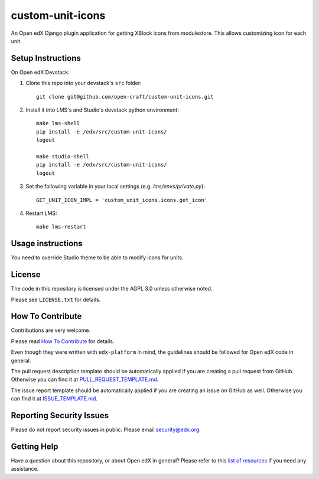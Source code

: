 custom-unit-icons
=============================

|pypi-badge| |travis-badge| |codecov-badge| |doc-badge| |pyversions-badge|
|license-badge|

An Open edX Django plugin application for getting XBlock icons from modulestore. This allows customizing icon for each unit.

Setup Instructions
------------------------

On Open edX Devstack:

1. Clone this repo into your devstack's ``src`` folder::

    git clone git@github.com/open-craft/custom-unit-icons.git

2. Install it into LMS's and Studio's devstack python environment::

    make lms-shell
    pip install -e /edx/src/custom-unit-icons/
    logout

    make studio-shell
    pip install -e /edx/src/custom-unit-icons/
    logout

3. Set the following variable in your local settings (e.g. `lms/envs/private.py`)::

     GET_UNIT_ICON_IMPL = 'custom_unit_icons.icons.get_icon'

4. Restart LMS::

    make lms-restart

Usage instructions
-------------------

You need to override Studio theme to be able to modify icons for units.

License
-------

The code in this repository is licensed under the AGPL 3.0 unless
otherwise noted.

Please see ``LICENSE.txt`` for details.

How To Contribute
-----------------

Contributions are very welcome.

Please read `How To Contribute <https://github.com/edx/edx-platform/blob/master/CONTRIBUTING.rst>`_ for details.

Even though they were written with ``edx-platform`` in mind, the guidelines
should be followed for Open edX code in general.

The pull request description template should be automatically applied if you are creating a pull request from GitHub. Otherwise you
can find it at `PULL_REQUEST_TEMPLATE.md <https://github.com/edx/custom-unit-icons/blob/master/.github/PULL_REQUEST_TEMPLATE.md>`_.

The issue report template should be automatically applied if you are creating an issue on GitHub as well. Otherwise you
can find it at `ISSUE_TEMPLATE.md <https://github.com/edx/custom-unit-icons/blob/master/.github/ISSUE_TEMPLATE.md>`_.

Reporting Security Issues
-------------------------

Please do not report security issues in public. Please email security@edx.org.

Getting Help
------------

Have a question about this repository, or about Open edX in general?  Please
refer to this `list of resources`_ if you need any assistance.

.. _list of resources: https://open.edx.org/getting-help


.. |pypi-badge| image:: https://img.shields.io/pypi/v/custom-unit-icons.svg
    :target: https://pypi.python.org/pypi/custom-unit-icons/
    :alt: PyPI

.. |travis-badge| image:: https://travis-ci.org/edx/custom-unit-icons.svg?branch=master
    :target: https://travis-ci.org/edx/custom-unit-icons
    :alt: Travis

.. |codecov-badge| image:: http://codecov.io/github/edx/custom-unit-icons/coverage.svg?branch=master
    :target: http://codecov.io/github/edx/custom-unit-icons?branch=master
    :alt: Codecov

.. |doc-badge| image:: https://readthedocs.org/projects/custom-unit-icons/badge/?version=latest
    :target: http://custom-unit-icons.readthedocs.io/en/latest/
    :alt: Documentation

.. |pyversions-badge| image:: https://img.shields.io/pypi/pyversions/custom-unit-icons.svg
    :target: https://pypi.python.org/pypi/custom-unit-icons/
    :alt: Supported Python versions

.. |license-badge| image:: https://img.shields.io/github/license/edx/custom-unit-icons.svg
    :target: https://github.com/edx/custom-unit-icons/blob/master/LICENSE.txt
    :alt: License
